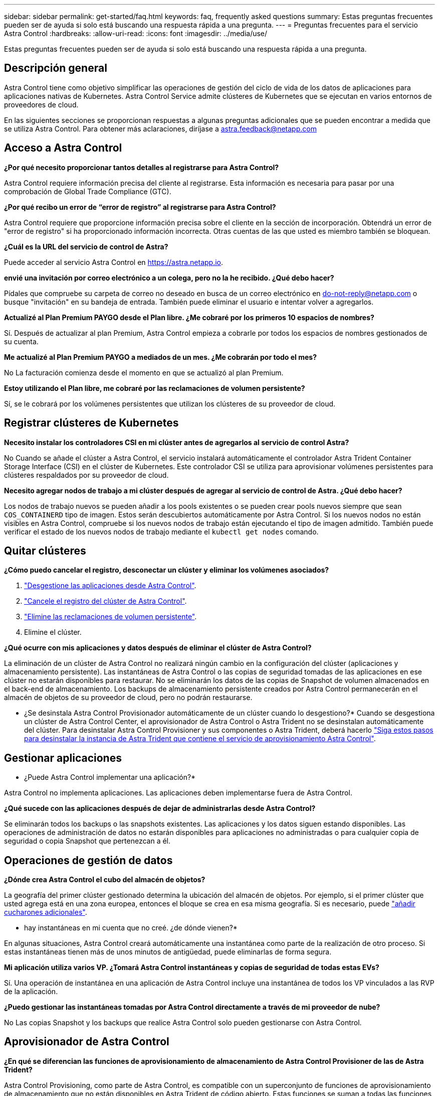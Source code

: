 ---
sidebar: sidebar 
permalink: get-started/faq.html 
keywords: faq, frequently asked questions 
summary: Estas preguntas frecuentes pueden ser de ayuda si solo está buscando una respuesta rápida a una pregunta. 
---
= Preguntas frecuentes para el servicio Astra Control
:hardbreaks:
:allow-uri-read: 
:icons: font
:imagesdir: ../media/use/


[role="lead"]
Estas preguntas frecuentes pueden ser de ayuda si solo está buscando una respuesta rápida a una pregunta.



== Descripción general

Astra Control tiene como objetivo simplificar las operaciones de gestión del ciclo de vida de los datos de aplicaciones para aplicaciones nativas de Kubernetes. Astra Control Service admite clústeres de Kubernetes que se ejecutan en varios entornos de proveedores de cloud.

En las siguientes secciones se proporcionan respuestas a algunas preguntas adicionales que se pueden encontrar a medida que se utiliza Astra Control. Para obtener más aclaraciones, diríjase a astra.feedback@netapp.com



== Acceso a Astra Control

*¿Por qué necesito proporcionar tantos detalles al registrarse para Astra Control?*

Astra Control requiere información precisa del cliente al registrarse. Esta información es necesaria para pasar por una comprobación de Global Trade Compliance (GTC).

*¿Por qué recibo un error de “error de registro” al registrarse para Astra Control?*

Astra Control requiere que proporcione información precisa sobre el cliente en la sección de incorporación. Obtendrá un error de "error de registro" si ha proporcionado información incorrecta. Otras cuentas de las que usted es miembro también se bloquean.

*¿Cuál es la URL del servicio de control de Astra?*

Puede acceder al servicio Astra Control en https://astra.netapp.io[].

*envié una invitación por correo electrónico a un colega, pero no la he recibido. ¿Qué debo hacer?*

Pídales que compruebe su carpeta de correo no deseado en busca de un correo electrónico en do-not-reply@netapp.com o busque "invitación" en su bandeja de entrada. También puede eliminar el usuario e intentar volver a agregarlos.

*Actualizé al Plan Premium PAYGO desde el Plan libre. ¿Me cobraré por los primeros 10 espacios de nombres?*

Sí. Después de actualizar al plan Premium, Astra Control empieza a cobrarle por todos los espacios de nombres gestionados de su cuenta.

*Me actualizé al Plan Premium PAYGO a mediados de un mes. ¿Me cobrarán por todo el mes?*

No La facturación comienza desde el momento en que se actualizó al plan Premium.

*Estoy utilizando el Plan libre, me cobraré por las reclamaciones de volumen persistente?*

Sí, se le cobrará por los volúmenes persistentes que utilizan los clústeres de su proveedor de cloud.



== Registrar clústeres de Kubernetes

*Necesito instalar los controladores CSI en mi clúster antes de agregarlos al servicio de control Astra?*

No Cuando se añade el clúster a Astra Control, el servicio instalará automáticamente el controlador Astra Trident Container Storage Interface (CSI) en el clúster de Kubernetes. Este controlador CSI se utiliza para aprovisionar volúmenes persistentes para clústeres respaldados por su proveedor de cloud.

*Necesito agregar nodos de trabajo a mi clúster después de agregar al servicio de control de Astra. ¿Qué debo hacer?*

Los nodos de trabajo nuevos se pueden añadir a los pools existentes o se pueden crear pools nuevos siempre que sean `COS_CONTAINERD` tipo de imagen. Estos serán descubiertos automáticamente por Astra Control. Si los nuevos nodos no están visibles en Astra Control, compruebe si los nuevos nodos de trabajo están ejecutando el tipo de imagen admitido. También puede verificar el estado de los nuevos nodos de trabajo mediante el `kubectl get nodes` comando.

ifdef::aws[]



== Registrar clústeres de Elastic Kubernetes Service (EKS)

*¿Puedo añadir un clúster EKS privado a Astra Control Service?*

Sí, puedes añadir clústeres de EKS privados a Astra Control Service. Para agregar un cluster EKS privado, consulte link:add-first-cluster.html["Empiece a gestionar los clústeres de Kubernetes desde Astra Control Service"].

endif::aws[]

ifdef::azure[]



== Registrar clústeres de Azure Kubernetes Service (AKS)

*¿Puedo añadir un clúster de AKS privado a Astra Control Service?*

Sí, puede agregar clústeres AKS privados a Astra Control Service. Para agregar un clúster de AKS privado, consulte link:add-first-cluster.html["Empiece a gestionar los clústeres de Kubernetes desde Astra Control Service"].

*¿Puedo utilizar Active Directory para administrar la autenticación de mis clústeres de AKS?*

Sí, puede configurar sus clústeres AKS para usar Azure Active Directory (Azure AD) para la autenticación y la gestión de identidades. Cuando cree el clúster, siga las instrucciones que se indican en https://docs.microsoft.com/en-us/azure/aks/managed-aad["documentación oficial"^] Para configurar el clúster de modo que use Azure AD. Debe asegurarse de que sus clústeres cumplen los requisitos de la integración de Azure AD gestionada por AKS.

endif::azure[]

ifdef::gcp[]



== Registrar clústeres de Google Kubernetes Engine (GKE)

*¿Puedo añadir un clúster GKE privado al servicio Astra Control?*

Sí, puede añadir clústeres GKE privados al servicio Astra Control. Para agregar un grupo de GKE privado, consulte link:add-first-cluster.html["Empiece a gestionar los clústeres de Kubernetes desde Astra Control Service"].

Los grupos de GKE privados deben tener el https://cloud.google.com/kubernetes-engine/docs/concepts/private-cluster-concept["redes autorizadas"^] Establezca esta opción para permitir la dirección IP de Astra Control:

52.188.218.166/32

*¿Puede mi clúster GKE residir en un VPC compartido?*

Sí. Astra Control puede gestionar clústeres que residen en una VPC compartida. link:set-up-google-cloud.html["Aprenda a configurar la cuenta de servicio Astra para una configuración VPC compartida"].

*¿Dónde puedo encontrar mis credenciales de cuenta de servicio en GCP?*

Después de iniciar sesión en la https://console.cloud.google.com/["Consola de Google Cloud"^], los datos de su cuenta de servicio se encuentran en la sección *IAM y Admin*. Para obtener información detallada, consulte link:set-up-google-cloud.html["cómo configurar Google Cloud para Astra Control"].

*Me gustaría añadir diferentes clusters GKE de diferentes proyectos de GCP. ¿Es compatible con Astra Control?*

No, no es una configuración compatible. Solo se admite un único proyecto de GCP.

endif::gcp[]



== Quitar clústeres

*¿Cómo puedo cancelar el registro, desconectar un clúster y eliminar los volúmenes asociados?*

. link:../use/unmanage.html["Desgestione las aplicaciones desde Astra Control"].
. link:../use/unmanage.html#stop-managing-compute["Cancele el registro del clúster de Astra Control"].
. link:../use/unmanage.html#deleting-clusters-from-your-cloud-provider["Elimine las reclamaciones de volumen persistente"].
. Elimine el clúster.


*¿Qué ocurre con mis aplicaciones y datos después de eliminar el clúster de Astra Control?*

La eliminación de un clúster de Astra Control no realizará ningún cambio en la configuración del clúster (aplicaciones y almacenamiento persistente). Las instantáneas de Astra Control o las copias de seguridad tomadas de las aplicaciones en ese clúster no estarán disponibles para restaurar. No se eliminarán los datos de las copias de Snapshot de volumen almacenados en el back-end de almacenamiento. Los backups de almacenamiento persistente creados por Astra Control permanecerán en el almacén de objetos de su proveedor de cloud, pero no podrán restaurarse.

ifdef::gcp[]


WARNING: Quite siempre un clúster de Astra Control antes de eliminarlo mediante GCP. La eliminación de un clúster de GCP mientras Astra Control sigue administrándolo puede causar problemas para su cuenta Astra Control.

endif::gcp[]

* ¿Se desinstala Astra Control Provisionador automáticamente de un clúster cuando lo desgestiono?*
Cuando se desgestiona un clúster de Astra Control Center, el aprovisionador de Astra Control o Astra Trident no se desinstalan automáticamente del clúster. Para desinstalar Astra Control Provisioner y sus componentes o Astra Trident, deberá hacerlo https://docs.netapp.com/us-en/trident/trident-managing-k8s/uninstall-trident.html["Siga estos pasos para desinstalar la instancia de Astra Trident que contiene el servicio de aprovisionamiento Astra Control"^].



== Gestionar aplicaciones

* ¿Puede Astra Control implementar una aplicación?*

Astra Control no implementa aplicaciones. Las aplicaciones deben implementarse fuera de Astra Control.

ifdef::gcp[]

*No veo ninguna de las CVP de mi aplicación vinculada al CVS de GCP. ¿Qué está mal?*

El operador Astra Trident establece la clase de almacenamiento predeterminada en `netapp-cvs-perf-premium` Después de que se haya añadido correctamente a Astra Control. Cuando las RVP de una aplicación no están vinculadas a Cloud Volumes Service para Google Cloud, hay varios pasos que pueden seguir:

* Ejecución `kubectl get sc` y compruebe la clase de almacenamiento predeterminada.
* Compruebe el archivo yaml o el gráfico Helm que se utilizó para implementar la aplicación y compruebe si se ha definido una clase de almacenamiento diferente.
* La versión 1.24 y posteriores de GKE no admiten imágenes de nodos basadas en Docker. Compruebe que el tipo de imagen de nodo de trabajo de GKE es `COS_CONTAINERD` Y que el montaje NFS se ha realizado correctamente.


endif::gcp[]

*¿Qué sucede con las aplicaciones después de dejar de administrarlas desde Astra Control?*

Se eliminarán todos los backups o las snapshots existentes. Las aplicaciones y los datos siguen estando disponibles. Las operaciones de administración de datos no estarán disponibles para aplicaciones no administradas o para cualquier copia de seguridad o copia Snapshot que pertenezcan a él.



== Operaciones de gestión de datos

*¿Dónde crea Astra Control el cubo del almacén de objetos?*

La geografía del primer clúster gestionado determina la ubicación del almacén de objetos. Por ejemplo, si el primer clúster que usted agrega está en una zona europea, entonces el bloque se crea en esa misma geografía. Si es necesario, puede link:../use/manage-buckets.html["añadir cucharones adicionales"].

* hay instantáneas en mi cuenta que no creé. ¿de dónde vienen?*

En algunas situaciones, Astra Control creará automáticamente una instantánea como parte de la realización de otro proceso. Si estas instantáneas tienen más de unos minutos de antigüedad, puede eliminarlas de forma segura.

*Mi aplicación utiliza varios VP. ¿Tomará Astra Control instantáneas y copias de seguridad de todas estas EVs?*

Sí. Una operación de instantánea en una aplicación de Astra Control incluye una instantánea de todos los VP vinculados a las RVP de la aplicación.

*¿Puedo gestionar las instantáneas tomadas por Astra Control directamente a través de mi proveedor de nube?*

No Las copias Snapshot y los backups que realice Astra Control solo pueden gestionarse con Astra Control.



== Aprovisionador de Astra Control

*¿En qué se diferencian las funciones de aprovisionamiento de almacenamiento de Astra Control Provisioner de las de Astra Trident?*

Astra Control Provisioning, como parte de Astra Control, es compatible con un superconjunto de funciones de aprovisionamiento de almacenamiento que no están disponibles en Astra Trident de código abierto. Estas funciones se suman a todas las funciones que están disponibles en Trident de código abierto.

*¿El aprovisionador de control Astra está reemplazando a Astra Trident?*
Astra Control Provisioning ha reemplazado a Astra Trident como aprovisionador de almacenamiento y orquestador en la arquitectura de Astra Control. Los usuarios de Astra Control deberían hacerlo link:../use/enable-acp.html["Habilita el aprovisionador de Astra Control"] Para utilizar Astra Control. Astra Trident seguirá siendo compatible en esta versión, pero no será compatible en futuras versiones. Astra Trident seguirá siendo de código abierto y se lanzará, mantendrá, admitirá y actualizará con las nuevas CSI y otras funciones de NetApp. Sin embargo, solo el aprovisionador de Astra Control que contenga la funcionalidad CSI de Astra Trident junto con funcionalidades ampliadas de gestión del almacenamiento pueden usarse con próximas versiones de Astra Control.

*Tengo que pagar por Astra Trident?*

No Astra Trident seguirá siendo de código abierto y puede descargarse gratuitamente. El uso de la funcionalidad de aprovisionamiento de Astra Control ahora requiere una licencia de Astra Control.

*¿Puedo usar las funciones de gestión y aprovisionamiento del almacenamiento en Astra Control sin instalar y usar todo Astra Control?*

Sí, puede actualizar a Astra Control Provisioner y utilizar su funcionalidad aunque no quiera consumir el conjunto de funciones completo de la funcionalidad de gestión de datos de Astra Control.

[[Running-acp-check]]*¿Cómo sé si Astra Control Provisioner ha reemplazado a Astra Trident en mi clúster?*

Después de instalar el aprovisionador de Astra Control, el clúster de host de la interfaz de usuario de Astra Control mostrará un `ACP version` en lugar de `Trident version` campo y núm. de versión instalada actual.

image:ac-acp-version.png["Una captura de pantalla que muestra la ubicación de la versión del aprovisionador de Astra Control en la interfaz de usuario"]

Si no tiene acceso a la interfaz de usuario, puede confirmar que la instalación se ha realizado correctamente mediante los siguientes métodos:

[role="tabbed-block"]
====
.Operador Astra Trident
--
Compruebe el `trident-acp` container se está ejecutando y eso `acpVersion` es `23.10.0` o posterior con el estado de `Installed`:

[listing]
----
kubectl get torc -o yaml
----
Respuesta:

[listing]
----
status:
  acpVersion: 23.10.0
  currentInstallationParams:
    ...
    acpImage: <my_custom_registry>/trident-acp:v23.10.0
    enableACP: "true"
    ...
  ...
  status: Installed
----
--
.tridentctl
--
Confirme que se ha habilitado el aprovisionador de Astra Control:

[listing]
----
./tridentctl -n trident version
----
Respuesta:

[listing]
----
+----------------+----------------+-------------+ | SERVER VERSION | CLIENT VERSION | ACP VERSION | +----------------+----------------+-------------+ | 23.10.0 | 23.10.0 | 23.10.0. | +----------------+----------------+-------------+
----
--
====